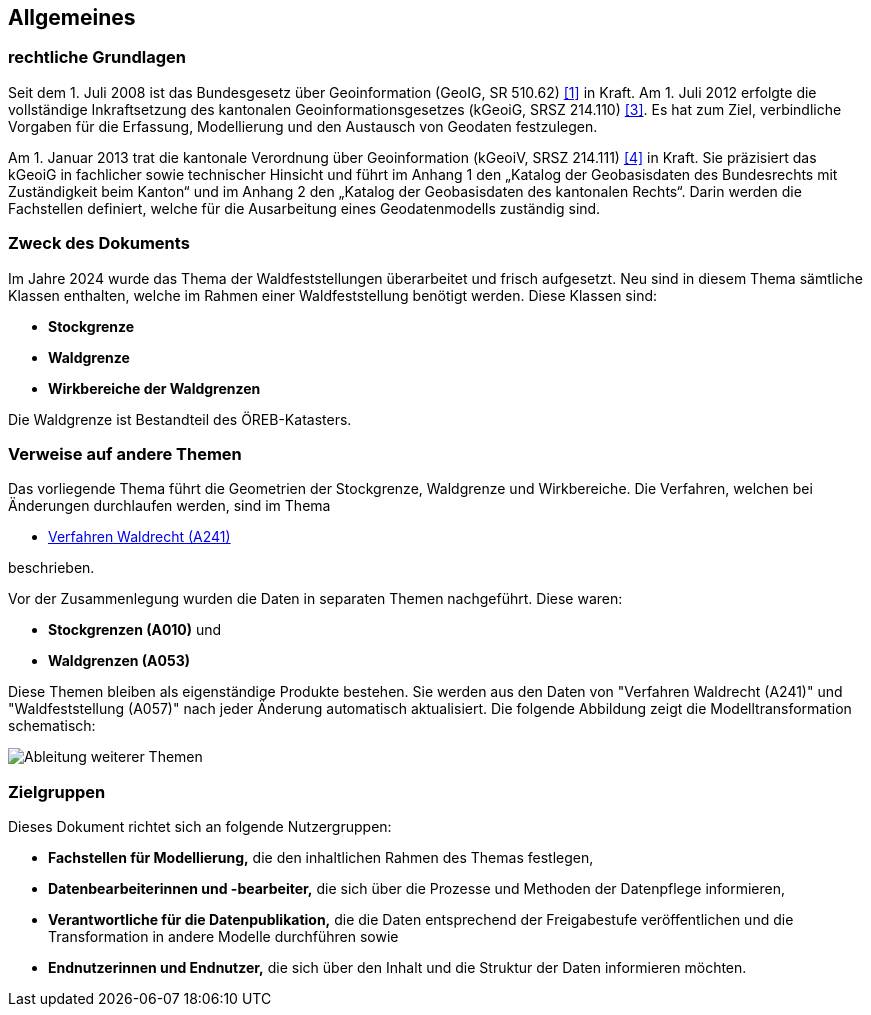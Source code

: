 == Allgemeines
=== rechtliche Grundlagen
Seit dem 1. Juli 2008 ist das Bundesgesetz über Geoinformation (GeoIG, SR 510.62) <<allgemeines.adoc#doc-01,[1]>> in Kraft. Am 1. Juli 2012 erfolgte die vollständige Inkraftsetzung des kantonalen Geoinformationsgesetzes (kGeoiG, SRSZ 214.110) <<allgemeines.adoc#doc-03,[3]>>. Es hat zum Ziel, verbindliche Vorgaben für die Erfassung, Modellierung und den Austausch von Geodaten festzulegen. +

Am 1. Januar 2013 trat die kantonale Verordnung über Geoinformation (kGeoiV, SRSZ 214.111) <<allgemeines.adoc#doc-04,[4]>> in Kraft. Sie präzisiert das kGeoiG in fachlicher sowie technischer Hinsicht und führt im Anhang 1 den „Katalog der Geobasisdaten des Bundesrechts mit Zuständigkeit beim Kanton“ und im Anhang 2 den „Katalog der Geobasisdaten des kantonalen Rechts“. Darin werden die Fachstellen definiert, welche für die Ausarbeitung eines Geodatenmodells zuständig sind.

=== Zweck des Dokuments
Im Jahre 2024 wurde das Thema der Waldfeststellungen überarbeitet und frisch aufgesetzt. Neu sind in diesem Thema sämtliche Klassen enthalten, welche im Rahmen einer Waldfeststellung benötigt werden. Diese Klassen sind:
 
* *Stockgrenze*
* *Waldgrenze*
* *Wirkbereiche der Waldgrenzen*

Die Waldgrenze ist Bestandteil des ÖREB-Katasters.

===  Verweise auf andere Themen
Das vorliegende Thema führt die Geometrien der Stockgrenze, Waldgrenze und Wirkbereiche. Die Verfahren, welchen bei Änderungen durchlaufen werden, sind im Thema

* https://ch-sz-geo.github.io/A241/docs/modelldokumentation.html[Verfahren Waldrecht (A241)]

beschrieben.

Vor der Zusammenlegung wurden die Daten in separaten Themen nachgeführt. Diese waren:

* *Stockgrenzen (A010)* und
* *Waldgrenzen (A053)*

Diese Themen bleiben als eigenständige Produkte bestehen. Sie werden aus den Daten von "Verfahren Waldrecht (A241)" und "Waldfeststellung (A057)" nach jeder Änderung automatisch aktualisiert. Die folgende Abbildung zeigt die Modelltransformation schematisch:

image::../img/Ableitung weiterer Themen.png[scaledwidth=50%]

=== Zielgruppen
Dieses Dokument richtet sich an folgende Nutzergruppen:

* **Fachstellen für Modellierung,** die den inhaltlichen Rahmen des Themas festlegen,
* **Datenbearbeiterinnen und -bearbeiter,** die sich über die Prozesse und Methoden der Datenpflege informieren,
* **Verantwortliche für die Datenpublikation,** die die Daten entsprechend der Freigabestufe veröffentlichen und die Transformation in andere Modelle durchführen sowie
* **Endnutzerinnen und Endnutzer,** die sich über den Inhalt und die Struktur der Daten informieren möchten.

ifdef::backend-pdf[]
<<<
endif::[]
